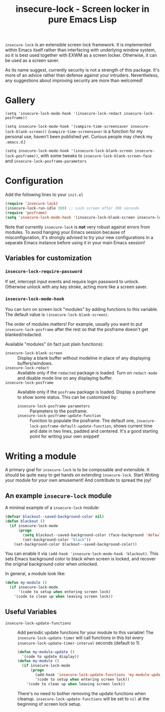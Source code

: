 #+TITLE: insecure-lock - Screen locker in pure Emacs Lisp

#+html: <a href="https://melpa.org/#/insecure-lock"><img alt="MELPA" src="https://melpa.org/packages/insecure-lock-badge.svg"/></a>

=insecure-lock= is an extensible screen lock framework. It is implemented within Emacs itself rather than interfacing with underlying window system, so it is best used together with EXWM as a screen locker. Otherwise, it can be used as a screen saver.

As its name suggest, currently security is not a strength of this package. It's more of an advice rather than defense against your intruders. Nevertheless, any suggestions about improving security are more than welcomed!

* Gallery
=(setq 'insecure-lock-mode-hook '(insecure-lock-redact insecure-lock-posframe))=
[[/screenshot1.png]]

=(setq insecure-lock-mode-hook '(vampire-time-screensaver insecure-lock-blank-screen))= (=vampire-time-screensaver= is a function for my personal use, haven't been published yet. Curious people may check my =.emacs.d=.)
[[/screenshot2.png]]

=(setq insecure-lock-mode-hook '(insecure-lock-blank-screen insecure-lock-posframe))=, with some tweaks to =insecure-lock-blank-screen-face= and =insecure-lock-posframe-parameters=
[[/screenshot3.png]]

* Configuration

Add the following lines to your =init.el=
#+BEGIN_SRC emacs-lisp
  (require 'insecure-lock)
  (insecure-lock-run-idle 300) ;; Lock screen after 300 seconds
  (require 'posframe)
  (setq 'insecure-lock-mode-hook '(insecure-lock-blank-screen insecure-lock-posframe)) ;; Enable date time display
#+END_SRC

Note that currently =insecure-lock= is *not* very robust against errors from modules. To avoid hanging your Emacs session because of misconfiguration, it's strongly advised to try your new configurations in a separate Emacs instance before using it in your main Emacs session!

** Variables for customization

*** =insecure-lock-require-password=
If set, intercept input events and require login password to unlock. Otherwise unlock with any key stroke, acting more like a screen saver.

*** =insecure-lock-mode-hook=
You can turn on screen lock "modules" by adding functions to this variable. The default value is =(insecure-lock-blank-screen)=.

The order of modules matters! For example, usually you want to put =insecure-lock-posframe= after the rest so that the posframe doesn't get blanked/redacted.

Available "modules" (in fact just plain functions):
- =insecure-lock-blank-screen= :: Display a blank buffer without modeline in place of any displaying buffers/windows.
- =insecure-lock-redact= :: Available only if the =redacted= package is loaded. Turn on =redact-mode= and disable mode line on any displaying buffer.
- =insecure-lock-posframe= :: Available only if the =posframe= package is loaded. Display a posframe to show some status. This can be customized by:
  + =insecure-lock-posframe-parameters= :: Parameters to the posframe.
  + =insecure-lock-posframe-update-function= :: Function to populate the posframe. The default one, =insecure-lock-posframe-default-update-function=, shows current time and date in two lines, padded and centered. It's a good starting point for writing your own snippet!

* Writing a module

A primary goal for =insecure-lock= is to be composable and extensible. It should be quite easy to get hands on extending =insecure-lock=. Start Writing your module for your own amusement! And contribute to spread the joy!

** An example =insecure-lock= module
A minimal example of a =insecure-lock= module:
#+BEGIN_SRC emacs-lisp
  (defvar blackout--saved-background-color nil)
  (defun blackout ()
    (if insecure-lock-mode
        (progn
          (setq blackout--saved-background-color (face-background 'default))
          (set-background-color "black"))
      (set-background-color blackout--saved-background-color))
#+END_SRC
You can enable it via =(add-hook 'insecure-lock-mode-hook 'blackout)=. This sets Emacs background color to black when screen is locked, and recover the original background color when unlocked.

In general, a module look like:
#+BEGIN_SRC emacs-lisp
  (defun my-module ()
    (if insecure-lock-mode
        '(code to setup when entering screen lock)
      '(code to clean up when leaving screen lock))
#+END_SRC
** Useful Variables
- =insecure-lock-update-functions= :: Add periodic update functions for your module to this variable! The =insecure-lock-update-timer= will call functions in this list every =insecure-lock-update-timer-interval= seconds (default to 1).
  #+BEGIN_SRC emacs-lisp
    (defun my-module-update ()
      '(code to update display))
    (defun my-module ()
      (if insecure-lock-mode
          (progn
            (add-hook 'insecure-lock-update-functions 'my-module-update)
            '(code to setup when entering screen lock))
        '(code to clean up when leaving screen lock))
  #+END_SRC

  There's no need to bother removing the update functions when cleanup. =insecure-lock-update-functions= will be set to =nil= at the beginning of screen lock setup.
